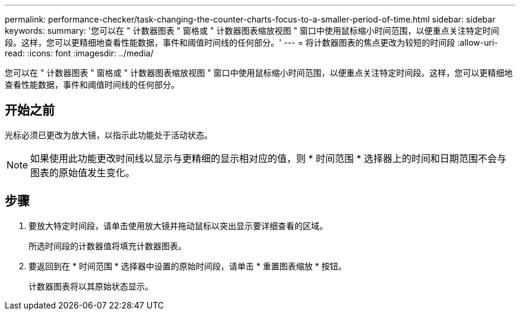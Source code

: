 ---
permalink: performance-checker/task-changing-the-counter-charts-focus-to-a-smaller-period-of-time.html 
sidebar: sidebar 
keywords:  
summary: '您可以在 " 计数器图表 " 窗格或 " 计数器图表缩放视图 " 窗口中使用鼠标缩小时间范围，以便重点关注特定时间段。这样，您可以更精细地查看性能数据，事件和阈值时间线的任何部分。' 
---
= 将计数器图表的焦点更改为较短的时间段
:allow-uri-read: 
:icons: font
:imagesdir: ../media/


[role="lead"]
您可以在 " 计数器图表 " 窗格或 " 计数器图表缩放视图 " 窗口中使用鼠标缩小时间范围，以便重点关注特定时间段。这样，您可以更精细地查看性能数据，事件和阈值时间线的任何部分。



== 开始之前

光标必须已更改为放大镜，以指示此功能处于活动状态。

[NOTE]
====
如果使用此功能更改时间线以显示与更精细的显示相对应的值，则 * 时间范围 * 选择器上的时间和日期范围不会与图表的原始值发生变化。

====


== 步骤

. 要放大特定时间段，请单击使用放大镜并拖动鼠标以突出显示要详细查看的区域。
+
所选时间段的计数器值将填充计数器图表。

. 要返回到在 * 时间范围 * 选择器中设置的原始时间段，请单击 * 重置图表缩放 * 按钮。
+
计数器图表将以其原始状态显示。


